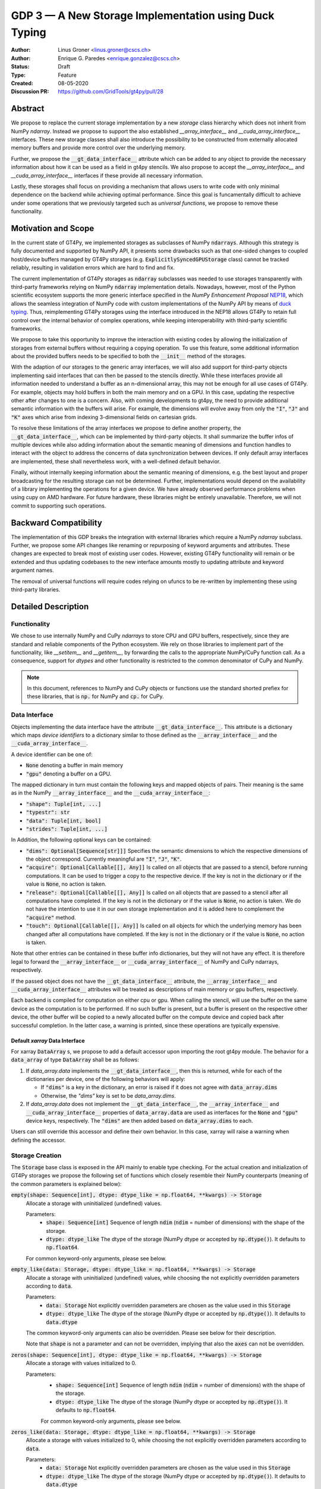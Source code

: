 ======================================================
GDP 3 — A New Storage Implementation using Duck Typing
======================================================

:Author: Linus Groner <linus.groner@cscs.ch>
:Author: Enrique G. Paredes <enrique.gonzalez@cscs.ch>
:Status: Draft
:Type: Feature
:Created: 08-05-2020
:Discussion PR: https://github.com/GridTools/gt4py/pull/28


Abstract
--------

We propose to replace the current storage implementation by a new `storage` class hierarchy
which does not inherit from NumPy `ndarray`. Instead we propose to support the also established
`__array_interface__` and `__cuda_array_interface__` interfaces. These new storage classes shall
also introduce the possibility to be constructed from externally allocated memory buffers and
provide more control over the underlying memory.

Further, we propose the :code:`__gt_data_interface__` attribute which can be added to any object to
provide the necessary information about how it can be used as a field in gt4py stencils. We also
propose to accept the `__array_interface__` and `__cuda_array_interface__` interfaces if these
provide all necessary information.

Lastly, these storages shall focus on providing a mechanism that allows users to write code with
only minimal dependence on the backend while achieving optimal performance. Since this goal is
funcamentally difficult to achieve under some operations that we previously targeted such as
`universal functions`, we propose to remove these functionality.

Motivation and Scope
--------------------

In the current state of GT4Py, we implemented storages as subclasses of NumPy :code:`ndarrays`.
Although this strategy is fully documented and supported by NumPy API, it presents some drawbacks
such as that one-sided changes to coupled host/device buffers managed by GT4Py storages (e.g.
:code:`ExplicitlySyncedGPUStorage` class) cannot be tracked reliably, resulting in validation errors
which are hard to find and fix.

The current implementation of GT4Py storages as :code:`ndarray` subclasses was needed to use
storages transparently with third-party frameworks relying on NumPy :code:`ndarray` implementation
details. Nowadays, however, most of the Python scientific ecosystem supports the more generic
interface specified in the :emphasis:`NumPy Enhancement Proposal`
`NEP18 <https://numpy.org/neps/nep-0018-array-function-protocol.html>`_, which allows the seamless
integration of NumPy code with custom implementations of the NumPy API by means of
`duck typing <https://en.wikipedia.org/wiki/Duck_typing>`_. Thus, reimplementing GT4Py storages
using the interface introduced in the NEP18 allows GT4Py to retain full control over the internal
behavior of complex operations, while keeping interoperability with third-party scientific
frameworks.

We propose to take this opportunity to improve the interaction with existing codes by
allowing the initialization of storages from external buffers without requiring a copying operation.
To use this feature, some additional information about the provided buffers needs to be specified to
both the :code:`__init__` method of the storages.

With the adaption of our storages to the generic array interfaces, we will also add support
for third-party objects implementing said interfaces that can then be passed to the stencils
directly. While these interfaces provide all information needed to understand a buffer as an
n-dimensional array, this may not be enough for all use cases of GT4Py. For example, objects may
hold buffers in both the main memory and on a GPU. In this case, updating the respective other after
changes to one is a concern. Also, with coming developments to gt4py, the need to provide additional
semantic information with the buffers will arise. For example, the dimensions will evolve away from
only the :code:`"I"`, :code:`"J"` and :code:`"K"` axes which arise from indexing 3-dimensional
fields on cartesian grids.

To resolve these limitations of the array interfaces we propose to define another property, the
:code:`__gt_data_interface__`, which can be implemented by third-party objects. It shall summarize
the buffer infos of multiple devices while also adding information about the semantic meaning of
dimensions and function handles to interact with the object to address the concerns of data
synchronization between devices. If only default array interfaces are implemented, these shall
nevertheless work, with a well-defined default behavior.

Finally, without internally keeping information about the semantic meaning of dimensions, e.g. the
best layout and proper broadcasting for the resulting storage can not be determined. Further,
implementations would depend on the availability of a library implementing the operations for a
given device. We have already observed performance problems when using cupy on AMD hardware. For
future hardware, these libraries might be entirely unavailable. Therefore, we will not commit to
supporting such operations.

Backward Compatibility
----------------------

The implementation of this GDP breaks the integration with external libraries which require a NumPy
`ndarray` subclass. Further, we propose some API changes like renaming or repurposing of keyword
arguments and attributes. These changes are expected to break most of existing user codes. However,
existing GT4Py functionality will remain or be extended and thus updating codebases to the new
interface amounts mostly to updating attribute and keyword argument names.

The removal of universal functions will require codes relying on ufuncs to be re-written by
implementing these using third-party libraries.


Detailed Description
--------------------

Functionality
^^^^^^^^^^^^^

We chose to use internally NumPy and CuPy `ndarrays` to store CPU and GPU buffers, respectively,
since they are standard and reliable components of the Python ecosystem. We rely on those libraries
to implement part of the functionality, like `__setitem__` and `__getitem__`, by forwarding the
calls to the appropriate NumPy/CuPy function call. As a consequence, support for `dtypes` and other
functionality is restricted to the common denominator of CuPy and NumPy.

.. note:: In this document, references to NumPy and CuPy objects or functions use the standard
    shorted prefiex for these libraries, that is :code:`np.` for NumPy and :code:`cp.` for CuPy.

Data Interface
^^^^^^^^^^^^^^

Objects implementing the data interface have the attribute :code:`__gt_data_interface__`. This
attribute is a dictionary which maps `device identifiers` to a dictionary similar to those
defined as the :code:`__array_interface__` and the :code:`__cuda_array_interface__`.

A device identifier can be one of:

+ :code:`None` denoting a buffer in main memory
+ :code:`"gpu"` denoting a buffer on a GPU.

The mapped dictionary in turn must contain the following keys and mapped objects of pairs. Their
meaning is the same as in the NumPy :code:`__array_interface__` and the
:code:`__cuda_array_interface__`:

+ :code:`"shape": Tuple[int, ...]`
+ :code:`"typestr": str`
+ :code:`"data": Tuple[int, bool]`
+ :code:`"strides": Tuple[int, ...]`

In Addition, the following optional keys can be contained:

+ :code:`"dims": Optional[Sequence[str]]]` Specifies the semantic dimensions to which the
  respective dimensions of the object correspond. Currently meaningful are :code:`"I"`,
  :code:`"J"`, :code:`"K"`.
+ :code:`"acquire": Optional[Callable[[], Any]]` Is called on all objects that are passed to a
  stencil, before running computations. It can be used to trigger a copy to the respective device.
  If the key is not in the dictionary or if the value is :code:`None`, no action is taken.
+ :code:`"release": Optional[Callable[[], Any]]` Is called on all objects that are passed to a
  stencil after all computations have completed. If the key is not in the dictionary or if the value
  is :code:`None`, no action is taken. We do not have the intention to use it in our own storage
  implementation and it is added here to complement the :code:`"acquire"` method.
+ :code:`"touch": Optional[Callable[[], Any]]` Is called on all objects for which the underlying
  memory has been changed after all computations have completed. If the key is not in the dictionary
  or if the value is :code:`None`, no action is taken.

Note that other entries can be contained in these buffer info dictionaries, but they will not have
any effect. It is therefore legal to forward the :code:`__array_interface__` or
:code:`__cuda_array_interface__` of NumPy and CuPy ndarrays, respectively.

If the passed object does not have the :code:`__gt_data_interface__` attribute, the
:code:`__array_interface__` and :code:`__cuda_array_interface__` attributes will be treated as
descriptions of main memory or gpu buffers, respectively.

Each backend is compiled for computation on either cpu or gpu. When calling the stencil, will use
the buffer on the same device as the computation is to be performed. If no such buffer is present,
but a buffer is present on the respective other device, the other buffer will be copied to a newly
allocated buffer on the compute device and copied back after successful completion. In the latter
case, a warning is printed, since these operations are typically expensive.

Default `xarray` Data Interface
===============================

For xarray :code:`DataArray` s, we propose to add a default accessor upon importing the root gt4py
module.
The behavior for a :code:`data_array` of type :code:`DataArray` shall be as follows:

1) If `data_array.data` implements the :code:`__gt_data_interface__`, then this is returned, while
   for each of the dictionaries per device, one of the following behaviors will apply:

   * If :code:`"dims"` is a key in the dictionary, an error is raised if it does not agree with
     :code:`data_array.dims`
   * Otherwise, the `"dims"` key is set to be `data_array.dims`.

2) If `data_array.data` does not implement the :code:`__gt_data_interface__`, the
   :code:`__array_interface__` and :code:`__cuda_array_interface__` properties of
   :code:`data_array.data` are used as interfaces for the :code:`None` and :code:`"gpu"` device
   keys, respectively. The :code:`"dims"` are then added based on :code:`data_array.dims` to each.

Users can still override this accessor and define their own behavior. In this case, xarray will
raise a warning when defining the accessor.

.. _constructors:

Storage Creation
^^^^^^^^^^^^^^^^

The :code:`Storage` base class is exposed in the API mainly to enable type checking. For the actual
creation and initialization of GT4Py storages we propose the following set of functions which
closely resemble their NumPy counterparts (meaning of the common parameters is explained below):

:code:`empty(shape: Sequence[int], dtype: dtype_like = np.float64, **kwargs) -> Storage`
    Allocate a storage with uninitialized (undefined) values.

    Parameters:
        + :code:`shape: Sequence[int]`
          Sequence of length :code:`ndim` (:code:`ndim` = number of dimensions) with the
          shape of the storage.

        + :code:`dtype: dtype_like`
          The dtype of the storage (NumPy dtype or accepted by :code:`np.dtype()`). It defaults to
          :code:`np.float64`.

    For common keyword-only arguments, please see below.


:code:`empty_like(data: Storage, dtype: dtype_like = np.float64, **kwargs) -> Storage`
    Allocate a storage with uninitialized (undefined) values, while choosing the not explicitly
    overridden parameters according to :code:`data`.

    Parameters:
        + :code:`data: Storage`
          Not explicitly overridden parameters are chosen as the value used in this
          :code:`Storage`

        + :code:`dtype: dtype_like`
          The dtype of the storage (NumPy dtype or accepted by :code:`np.dtype()`). It defaults to
          :code:`data.dtype`

    The common keyword-only arguments can also be overridden. Please see below for their description.

    Note that :code:`shape` is not a parameter and can not be overridden, implying that also the
    :code:`axes` can not be overridden.

:code:`zeros(shape: Sequence[int], dtype: dtype_like = np.float64, **kwargs) -> Storage`
    Allocate a storage with values initialized to 0.

    Parameters:
        + :code:`shape: Sequence[int]`
          Sequence of length :code:`ndim` (:code:`ndim` = number of dimensions) with the
          shape of the storage.

        + :code:`dtype: dtype_like`
          The dtype of the storage (NumPy dtype or accepted by :code:`np.dtype()`). It defaults to
          :code:`np.float64`.

        For common keyword-only arguments, please see below.

:code:`zeros_like(data: Storage, dtype: dtype_like = np.float64, **kwargs) -> Storage`
    Allocate a storage with values initialized to 0, while choosing the not explicitly
    overridden parameters according to :code:`data`.

    Parameters:
        + :code:`data: Storage`
          Not explicitly overridden parameters are chosen as the value used in this
          :code:`Storage`

        + :code:`dtype: dtype_like`
          The dtype of the storage (NumPy dtype or accepted by :code:`np.dtype()`). It defaults to
          :code:`data.dtype`

    The common keyword-only arguments can also be overridden. Please see below for their
    description.

    Note that :code:`shape` is not a parameter and can not be overridden, implying that also the
    :code:`axes` can not be overridden.


:code:`ones(shape: Sequence[int], dtype: dtype_like = np.float64, **kwargs) -> Storage`
    Allocate a storage with values initialized to 1.

    Parameters:
        + :code:`shape: Sequence[int]`
          Sequence of length :code:`ndim` (:code:`ndim` = number of dimensions) with the
          shape of the storage.

        + :code:`dtype: dtype_like`
          The dtype of the storage (NumPy dtype or accepted by :code:`np.dtype()`). It defaults to
          :code:`np.float64`.

    For common keyword-only arguments, please see below.

:code:`ones_like(data: Storage, dtype: dtype_like = np.float64, **kwargs) -> Storage`
    Allocate a storage with values initialized to 1, while choosing the not explicitly
    overridden parameters according to :code:`data`.

    Parameters:
        + :code:`data: Storage`
          Not explicitly overridden parameters are chosen as the value used in this
          :code:`Storage`

        + :code:`dtype: dtype_like`
          The dtype of the storage (NumPy dtype or accepted by :code:`np.dtype()`). It defaults to
          :code:`data.dtype`

    The common keyword-only arguments can also be overridden. Please see below for their
    description.

    Note that :code:`shape` is not a parameter and can not be overridden, implying that also the
    :code:`axes` can not be overridden.


:code:`full(shape: Sequence[int], fill_value: Number, dtype=np.float64, **kwargs) -> Storage`
    Allocate a storage with values initialized to the scalar given in :code:`fill_value`.

    Parameters:
        + :code:`shape: Sequence[int]`
          Sequence of length :code:`ndim` (:code:`ndim` = number of dimensions) with the
          shape of the storage.

        + :code:`fill_value: Number`. The number to which the storage is initialized.

        + :code:`dtype: dtype_like`
          The dtype of the storage (NumPy dtype or accepted by :code:`np.dtype()`). It defaults to
          :code:`np.float64`.

    For common keyword-only arguments, please see below.

:code:`full_like(shape: Sequence[int], fill_value: Number, dtype=np.float64, **kwargs) -> Storage`
    Allocate a storage with values initialized to the scalar given in :code:`fill_value`, while
    choosing the not explicitly overridden parameters according to :code:`data`.

    Parameters:
        + :code:`data: Storage` Not explicitly overridden parameters are chosen as the value used in
          this :code:`Storage`

        + :code:`fill_value: Number`. The number to which the storage is initialized.

        + :code:`dtype: dtype_like`
          The dtype of the storage (NumPy dtype or accepted by :code:`np.dtype()`). It defaults to
          :code:`data.dtype`

    The common keyword-only arguments can also be overridden. Please see below for their description.

    Note that :code:`shape` is not a parameter and can not be overridden, implying that also the
    :code:`axes` can not be overridden.

:code:`as_storage(data: array_like = None, device_data: array_like = None, *, sync_state: Storage.SyncState = None, **kwargs) -> Storage`
    Wrap an existing buffer in a GT4Py storage instance, without copying the buffer's contents.

    Parameters:
        + :code:`data: array_like`. The memory buffer or storage from which the storage is
          initialized.

        + :code:`device_data: array_like`. The device buffer or storage in case wrapping
          existing buffers on both the device and main memory is desired.

    Keyword-only parameters:
        + :code:`sync_state: gt4py.storage.SyncState`. If `managed="gt4py"` indicates which of the
          provided buffers, `data` or `device_data`, is up to date at the time of initialization. If
          the buffers have previously been extracted from a Storage, the :code:`SyncState` object
          must also be the one extracted from that same original Storage through the
          :code:`sync_state` attribute. For more details see :ref:`sync_state`.

        For common keyword-only arguments, please see below.

:code:`storage(data: array_like = None, device_data: array_like = None, *, dtype: dtype_like = np.float64, copy=True, **kwargs) -> Storage`
    Used to allocate a storage with values initialized to those of a given array. If the argument
    :code:`copy` is set to :code:`False`, the behavior is that of :code:`as_storage`.

    Parameters:
        + :code:`data: array_like`. The original array from which the storage is initialized.

        + :code:`device_data: array_like`. The original array in case copying to a gpu buffer is
          desired. The same buffer could also be passed through `data` in that case, however this
          parameter is here to provide the same interface like the :code:`as_storage` function.

        + :code:`sync_state: gt4py.storage.SyncState`. If `managed="gt4py"` indicates which of the
          provided buffers, `data` or `device_data`, is up to date at the time of initialization.

    Keyword-only parameters:
        + :code:`copy: bool`. Allocate a new buffer and initialize it with a copy of the data or
          wrap the existing buffer.

        + :code:`sync_state: gt4py.storage.SyncState`. If `managed="gt4py"` indicates which of the
          provided buffers, `data` or `device_data`, is up to date at the time of initialization.

        For common keyword-only arguments, please see below.

    If :code:`copy=False` and neither :code:`data` nor :code:`device_data` are provided, the other
    arguments are used to allocate an appropriate buffer without initialization (equivalent to call
    :code:`empty()`). If :code:`data` or :code:`device_data` is provided, the consistency of the
    parameters with the buffers is validated.


The definitions of the common parameters accepted by all the previous functions are the following:

:code:`dtype: dtype_like`
    The dtype of the storage (NumPy dtype or accepted by :code:`np.dtype()`). It defaults to
    :code:`np.float64`.

:code:`shape: Sequence[int]`
    Sequence of length :code:`ndim` (:code:`ndim` = number of dimensions) with the
    shape of the storage.

Additionally, these **optional** keyword-only parameters are accepted:

:code:`aligned_index: Sequence[int]`
    The index of the grid point to which the memory is aligned. Note that this only partly takes the
    role of the former :code:`default_origin` parameter, since it does not imply anything about the
    origin or domain when passed to a stencil.

:code:`alignment_size: Optional[int]`
    The buffers are allocated such that :code:`mod(aligned_addr, alignment_size) == 0`, where
    :code:`aligned_addr` is the memory address of the grid point denoted by :code:`aligned_index`.

    It defaults to :code:`1`, which indicates no alignment.

:code:`defaults: Optional[str]`
    It can be used in the way of the current :code:`backend` parameter. For each backend, as well
    as for the keys :code:`"F"` and :code:`"C"` (equivalent to the same values in the :code:`order`
    parameter for NumPy allocation routines) a preset of suitable parameters is provided. Explicit
    definitions of additional parameters are possible and they override its default value from the
    preset.

:code:`device: Optional[str]`
    Indicates whether the storage should contain a buffer on an accelerator device. Currently it
    only accepts :code:`"gpu"` or :code:`None`. Defaults to :code:`None`.

:code:`dims: Optional[Sequence[str]`
    Sequence indicating the semantic meaning of the dimensions of this storage. This is used to
    determine the default layout for the storage. Currently supported will be :code:`"I"`,
    :code:`"J"`, :code:`"K"` and additional dimensions as string representations of integers,
    starting at :code:`"0"`.

:code:`layout: Optional[Sequence[int]]`
    A permutation of integers in :code:`[0 .. ndim-1]`. It indicates the order of strides in
    decreasing order. I.e. "0" indicates that the stride in that dimension is the largest, while the
    entry `0` in the layout sequence correspondes to the deminesion with the smallest stride, which
    typically is contiguous in memory.

    Default values as indicated by the :code:`defaults` parameter may depend on the dimensions. E.g.
    if :code:`defaults` is any of the compiled GridTools backends, the default value is defined
    according to the semantic meaning of each dimension. For example for the :code:`"gtx86"`
    backend, the unit stride is always in the K dimension, independently of which index corresponds
    to the K dimension. On the other hand, we assume that if a storage is created from an existing
    FORTRAN array, the first index has the smallest stride, irrespective of its corresponding axis.
    I.e. the layout of a 3d storage is always :code:`(2, 1, 0)` for both IJK and KJI storages.

    .. list-table:: Default :code:`layout` parameter when given :code:`defaults` and :code:`dims`
       :header-rows: 1
       :stub-columns: 1

       * -
         - :code:`defaults="F"`
         - :code:`defaults="C"`
         - :code:`defaults="gtx86"`
         - :code:`defaults="gtcuda"`

       * - :code:`dims="IJK"`
         - :code:`layout=(2, 1, 0)`
         - :code:`layout=(0, 1, 2)`
         - :code:`layout=(0, 1, 2)`
         - :code:`layout=(2, 1, 0)`

       * - :code:`dims="KJI"`
         - :code:`layout=(2, 1, 0)`
         - :code:`layout=(0, 1, 2)`
         - :code:`layout=(2, 1, 0)`
         - :code:`layout=(0, 1, 2)`

    The rationale behind this is that in this way, storages allocated with :code:`defaults` set to a
    backend will always get optimal performance, while :code:`defaults` set to :code:`"F"` or
    :code:`"C"` will have expected behavior when wrapping FORTRAN or C buffers, respectively.

:code:`managed: Optional[str]`
    :code:`None`, :code:`"gt4py"` or :code:`"cuda"`. It only has effect if :code:`device="gpu"` and
    it specifies whether the synchronization between the host and device buffers is handled manually
    by the user (:code:`None`), GT4Py (:code:`"gt4py"`) or CUDA (:code:`"cuda"`). It defaults to
    :code:`"gt4py"`

The values of parameters which are not explicitly defined by the user will be inferred from the
first alternative source where the parameter is defined in the following search order:

1. The provided :code:`defaults` parameter set.
2. The provided :code:`data` or :code:`device_data` parameters.
3. A fallback default value specified above. The only case where this is not available is
   :code:`shape`, in which case an exception is raised.


.. _domain_and_halo:

Storage Attributes and NumPy API functions
^^^^^^^^^^^^^^^^^^^^^^^^^^^^^^^^^^^^^^^^^^

An initial proposal of supported features is presented here. By features we mean NumPy functions
(:code:`np.function()` -like) that work well with GT4Py storages, as well as attributes
(:code:`ndarray.attribute`) and methods (:code:`ndarray.method()`) of the :code:`ndarray` class.

NumPy Functions
===============

:code:`np.transpose`
    permutation of the axes. In addition to the parameters of :code:`np.transpose`, when applied to
    :code:`ndarray`'s, :code:`axes` can be the usual strings to represent the :code:`axes` attribute
    of the resulting storage. See also the :code:`reinterpret` method below.


Attributes and Properties
=========================
:code:`Storage` s have the following attributes:

:code:`__array_interface__: Dict[str, Any]`
    The *Array Interface* descriptor of this storage (only supported on instances with an
    actual host buffer).

:code:`__cuda_array_interface__: Dict[str, Any]`
    The *CUDA Array Interface* descriptor of this storage (only supported on instances with an
    actual GPU device buffer).

:code:`__gt_data_interface__: Dict[str, Dict[str, Any]]`
    The high-level descriptor of this storage as documented above. The :code:`None` and
    :code:`"gpu"` keys will point to the :code:`__array_interface__` and
    :code:`__cuda_array_interface__` respectively, with the added :code:`"acquire"` and
    :code:`"touch"` keys of each interface set to point to the :code:`device_to_host`,
    :code:`host_to_device`, :code:`set_host_modified` and :code:`set_device_modified` methods,
    respectively. The :code:`"dims"` and :code:`"release"` keys will not be used.

:code:`data: Optional[memoryview]`
    If the instance contains a host memory buffer, the :code:`data` attribute of the underlying
    :code:`np.ndarray` instance backing the host memory buffer, :code:`None` otherwise.

:code:`device: Optional[str]`
    If the instance contains a device memory buffer, the device identifier where the device
    buffer is allocated, :code:`None` otherwise.

:code:`device_data: Optional[cp.cuda.MemoryPointer]`
    If the instance contains a device memory buffer, the :code:`data` attribute of the underlying
    :code:`cp.ndarray` instance backing the device memory buffer, :code:`None` otherwise.

:code:`dtype: np.dtype`
   The NumPy :code:`dtype` of the storage.

:code:`nbytes: int`,
    Size of the buffer in bytes (excluding padding).

:code:`ndim: int`
    Number of allocated dimensions.

:code:`shape: Tuple[int, ...]`
    The shape of the buffer, i.e., a tuple of length :code:`ndim` with entries corresponding to the
    axes indicated by :code:`axes`.

:code:`strides: Tuple[int, ...]`
    The strides of the buffer, i.e., a tuple of length :code:`ndim` with entries corresponding to
    the axes indicated by :code:`axes`.

:code:`sync_state: gt4py.storage.SyncState`
    Indicates which buffer is currently modified in case of a :code:`SoftwareManagedGPUStorage`. For
    more details on :code:`gt4py.storage.SyncState`, see :ref:`sync_state`. Only an attribute of the
    :code:`SoftwareManagedGPUStorage` storage.

Methods
=======

:code:`__array__(self: Storage) -> Union[np.ndarray, cp.ndarray]`
    A view of :code:`self` as a NumPy ndarray (if this instance contains a host buffer), or as a
    CuPy ndarray if this instance only contains a device buffer.

:code:`__deepcopy__(self: Storage, memo: Optional[Dict] = None) -> Storage`
    Used if :code:`copy.deepcopy()` is called on a :code:`Storage` instance.

:code:`__getitem__(self: Storage, key) -> Union[Number, Storage, cp.ndarray, np.ndarray]`
    Get a value at a certain index, a storage view of a subregion of the underlying buffer or
    a ndarray of values at selected locations.

    Otherwise, i.e. in the case of "Basic Indexing", axes for which a single index is selected
    are removed from :code:`axes` in the returned Storage, while slices do not reduce
    dimensionality.

    Parameters:
        + :code:`key: index_like` Indicates the indices from which the data of the storage is to be
          returned. The same keys as in
          `NumPy Indexing <https://numpy.org/doc/stable/reference/arrays.indexing.html>`_ are
          allowed, with the addition that keys can be any object implementing the interfaces
          discussed in this proposal whenever a :code:`np.ndarray` is valid.


:code:`__setitem__(self: Storage, key: key_like, Value) -> None`
    Set the data of the storage at a certain index, in a subregion or
    at selected locations of the underlying buffer.

        + :code:`key: index_like` Indicates the locations at which the values are to be changed. The
          same keys as for :code:`__getitem__` are supported.

        + :code:`value: Union[Number, array_like]` the values that are copied to the storage at the
          locations indicated by :code:`key`.

:code:`copy(self: Storage) -> Storage`
    Create a new Storage instance with the same parameters as this instance and a copy of the data.

:code:`to_cupy(self: Storage) -> cp.ndarray`
    Return a view of the underlying device buffer (CuPy :code:`ndarray`) if present or raise a
    :code:`GTNoSuchBufferError` if this instance does not contain a device buffer.

:code:`to_ndarray(self: Storage) -> Union[np.ndarray, cp.ndarray]`
    Return a view of the device buffer (CuPy :code:`ndarray`) if present or a view of the host
    buffer (NumPy :code:`ndarray`) otherwise.

:code:`to_numpy(self: Storage) -> np.ndarray`
    Return a view of the underlying host buffer (NumPy :code:`ndarray`) if present or raise a
    :code:`GTNoSuchBufferError` if this instance does not contain a host buffer.

:code:`transpose(self: Storage, *axes: Optional[Sequence[int]]) -> Storage`
    Return a view of the underlying host buffer with the strides permuted in the order indicated by
    :code:`axes`.

The following methods are used to ensure that one-sided modifications to the host or device
buffers of a storage instance are tracked properly when the synchronization is managed by GT4Py.
The use of these methods should only be necessary if a reference to the internal Storage buffers
is kept or modified outside of GT4Py, which is generally not recommended. For Storage instances
with a different synchronization option they are valid methods implemented as no-ops functions so
user code can be agnostic of the backend and the synchronization mode.

:code:`device_to_host(self: Storage, *, force: bool = False) -> None`
    Triggers a copy from device buffer to the sibling in host memory if the device is marked as
    modified or the method is called with `force=True`. After the call the buffers are flagged as
    synchronized.

:code:`host_to_device(self: Storage, *, force: bool = False) -> None`,
    Triggers a copy from host buffer to the sibling in device memory if the host is marked as
    modified or the method is called with `force=True`. After the call the buffers are flagged as
    synchronized.

:code:`set_device_modified(self: Storage) -> None`
    Mark the device buffer as modified, so that a copy from device to host is automatically
    triggered before the next access to the host buffer.

:code:`set_host_modified(self: Storage) -> None`
    Mark the host buffer as modified, so that a copy from host to devcie is automatically triggered
    before the next access to the device buffer.

:code:`set_synchronized(self: Storage) -> None`
    Mark host and device buffers as synchronized, meaning they are equal. (In case the user has done
    this synchronization manually).

:code:`synchronize(self: Storage) -> None`,
    Triggers a copy between host and device buffers if the host or device, respectively are
    marked as modified. The buffers are marked as in sync after the operation.

Mixing Devices
==============

For the synchronized memory classes (be it by CUDA or by GT4Py), the the device where data is
written in setitem is chosen depending on

:code:`CudaManagedGPUStorage`
    The device is chosen to be GPU if and only if the input value is compatible with
    :code:`cp.asarray`.

:code:`SoftwareManagedGPUStorage`
    Here, the array is considered a GPU array if it is compatible with :code:`cp.asarray`. If a
    storage is modified on CPU, it is considered a CPU array here. The device to write the data is
    chosen as GPU unless both input and output are not GPU arrays (including if both are
    :code:`SoftwareManagedGPUStorage` but are modified on CPU).

For pure CPU storages, all inputs and outputs need to be compatible with `np.asarray`, for GPU
storages with `cp.asarray`, otherwise an exception is raised.

.. _storage_types:

Storage Types
^^^^^^^^^^^^^

GT4Py Storages objects type should be subclasses of the main :code:`Storage` clas. Depending on
the choice of the :code:`device` and :code:`managed` values (see Section :ref:`constructors`), the
type is one of :code:`CPUStorage`, :code:`GT4PySyncedGPUStorage`, :code:`CUDASyncedGPUStorage`
or :code:`GPUStorage`.

Their purpose is as follows:

:code:`CUDAManagedGPUStorage`
    Internally holds a reference to a `NumPy <https://numpy.org/>`_ `ndarray`. The memory is however
    allocated as CUDA unified memory, meaning that the same memory can be accessed from GPU, and
    synchronization is taken care of by the CUDA runtime.

:code:`CPUStorage`
    It holds a reference to a `NumPy <https://numpy.org/>`_ :code:`ndarray`.

:code:`GPUStorage`
    Internally holds a reference to a `CuPy <https://cupy.chainer.org/>`_ `ndarray`. This storage
    does not have a CPU buffer.

:code:`SoftwareManagedGPUStorage`
    Internally holds a reference to both a `NumPy <https://numpy.org/>`_ and a
    `CuPy <https://cupy.chainer.org/>`_ :code:`ndarray`. Synchronization is taken care of by GT4Py.

.. _sync_state:

Sync State
^^^^^^^^^^

The :code:`gt4py.storage.SyncState` is used to track which buffer of a
:code:`SoftwareManagedGPUStorage` is modified. Since multiple storages can be views of the same
underlying buffers, or only different parts of it, changing the :code:`sync_state` of one such
storage must also change the state of all other views of the same base buffer. They therefore share
the same :code:`SyncState` instance, which can be accessed through the :code:`sync_state` attribute
of the storage. The :code:`state` attribute of the :code:`SyncState` instance can assume the values
:code:`SyncState.SYNC_CLEAN`, :code:`SyncState.SYNC_HOST_DIRTY` or
:code:`SyncState.SYNC_DEVICE_DIRTY`.

Alternatives
------------


Subclassing
^^^^^^^^^^^

For the implementation strategy, a viable alternative could be to implement GT4Py storages as a
NumPy `ndarray` subclass as in the current implementation. Due to the issues mentioned in the
introduction, we consider that this strategy imposes more limitations than using `duck typing`.

Retaining `dims` information
^^^^^^^^^^^^^^^^^^^^^^^^^^^^

In an earlier version of this proposal, we proposed to also hold the information that can now be
passed through the :code:`"dims"` of the :code:`__gt_data_interface__` in the gt4py implementation
which would have allowed us to

However, these would still not have covered all cases, while taking away some freedom to implement
the desired behavior from users. Further the interface proposed here was done with the move to
:code:`GridTools 2.0` with which the `Stencil Iterable Data (SID)` concept will be supported in the
generated code. With it, generated code will be valid for any stride order, although performance may
still be better for certain combinations. With this change, the conservation of the layout under
ufunc operations will be less important. We believe that the costs of having the :code:`dims` in the
storage implementation rather than the interface proposed here will then outweigh the benefits.

Implementing ufuncs and other NumPy API functionality
^^^^^^^^^^^^^^^^^^^^^^^^^^^^^^^^^^^^^^^^^^^^^^^^^^^^^

Previously, it was possible to call mathematical operations on the storages, and an earlier version
of this GDP proposed to implement this using the functionality offered by the `NumPy Enhancment
Proposals` NEP13 and NEP18. However, it could not be guaranteed that in this way, the requirements
for the best performance for a given backend could always be infered under these operations.
Further, approaches to implementation of these interfaces depend on the availability of third party
libraries implementing the operations on a lower level. However, this can not be assumed to be
extensible for upcoming hardware.

Copyright
---------

This document has been placed in the public domain.
